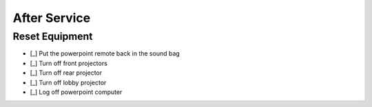 After Service
================

Reset Equipment
----------------

- [_] Put the powerpoint remote back in the sound bag

  .. ifconfig:: detail in ('high')

    * Retrieve the powerpoint remote from the podium
    * If it is not there, track down the person who gave the sermon and ask them for it
    * Turn the remote off if it is not already
    * Return the remote to the microphone bag

- [_] Turn off front projectors

  .. ifconfig:: detail in ('high')

    * They are turned of with the black remote stored in the metal cabinet of the sound booth
    * Press the power button while standing nearly underneath the projectors and pointing the remote at them
    * They both should display a confirmation message when you press the power button.
      Once that happens, pres the power button a second time
    * You can verify that they've turned off by seeing the blue power light on the projectors themselves turn off

- [_] Turn off rear projector

  .. ifconfig:: detail in ('high')

    * It is turned off with the short black remote stored in the metal cabinet of the sound booth
    * Press the power button while pointing the remote at the projector
    * It should display a confirmation message when you press the power button.
      Once that happens, pres the power button a second time
    * You can verify that it's turned off by seeing the blue power light on the projectors turn off
    * Return the remote to the cabinet

- [_] Turn off lobby projector

  .. ifconfig:: detail in ('high')

    * It is turned off with the tan remote stored in the metal cabinet of the sound booth
    * Return the remote to the cabinet

- [_] Log off powerpoint computer

  .. ifconfig:: detail in ('high')

    * Log out of account
    * Turn off the screen
